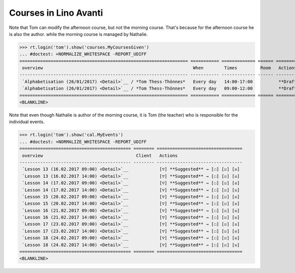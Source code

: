 .. _avanti.specs.courses:

======================
Courses in Lino Avanti
======================

.. How to test just this document:

    $ python setup.py test -s tests.SpecsTests.test_courses
    
    doctest init:

    >>> import lino
    >>> lino.startup('lino_avanti.projects.adg.settings.doctests')
    >>> from lino.api.doctest import *


.. contents::
  :local:

Note that Tom can modify the afternoon course, but not the morning
course.  That's because for the afternoon course he is also the
author.  while the morning course is managed by Nathalie.

>>> rt.login('tom').show('courses.MyCoursesGiven')
... #doctest: +NORMALIZE_WHITESPACE -REPORT_UDIFF
================================================================= =========== ============= ====== ===========
 overview                                                          When        Times         Room   Actions
----------------------------------------------------------------- ----------- ------------- ------ -----------
 `Alphabetisation (26/01/2017) <Detail>`__ / *Tom Thess-Thönnes*   Every day   14:00-17:00          **Draft**
 `Alphabetisation (26/01/2017) <Detail>`__ / *Tom Thess-Thönnes*   Every day   09:00-12:00          **Draft**
================================================================= =========== ============= ====== ===========
<BLANKLINE>


Note that even though Nathalie is author of the morning course, it is
Tom (the teacher) who is responsible for the individual events.


>>> rt.login('tom').show('cal.MyEvents')
... #doctest: +NORMALIZE_WHITESPACE -REPORT_UDIFF
=========================================== ======== =================================
 overview                                    Client   Actions
------------------------------------------- -------- ---------------------------------
 `Lesson 13 (16.02.2017 09:00) <Detail>`__            [▽] **Suggested** → [☐] [☑] [☒]
 `Lesson 13 (16.02.2017 14:00) <Detail>`__            [▽] **Suggested** → [☐] [☑] [☒]
 `Lesson 14 (17.02.2017 09:00) <Detail>`__            [▽] **Suggested** → [☐] [☑] [☒]
 `Lesson 14 (17.02.2017 14:00) <Detail>`__            [▽] **Suggested** → [☐] [☑] [☒]
 `Lesson 15 (20.02.2017 09:00) <Detail>`__            [▽] **Suggested** → [☐] [☑] [☒]
 `Lesson 15 (20.02.2017 14:00) <Detail>`__            [▽] **Suggested** → [☐] [☑] [☒]
 `Lesson 16 (21.02.2017 09:00) <Detail>`__            [▽] **Suggested** → [☐] [☑] [☒]
 `Lesson 16 (21.02.2017 14:00) <Detail>`__            [▽] **Suggested** → [☐] [☑] [☒]
 `Lesson 17 (23.02.2017 09:00) <Detail>`__            [▽] **Suggested** → [☐] [☑] [☒]
 `Lesson 17 (23.02.2017 14:00) <Detail>`__            [▽] **Suggested** → [☐] [☑] [☒]
 `Lesson 18 (24.02.2017 09:00) <Detail>`__            [▽] **Suggested** → [☐] [☑] [☒]
 `Lesson 18 (24.02.2017 14:00) <Detail>`__            [▽] **Suggested** → [☐] [☑] [☒]
=========================================== ======== =================================
<BLANKLINE>
